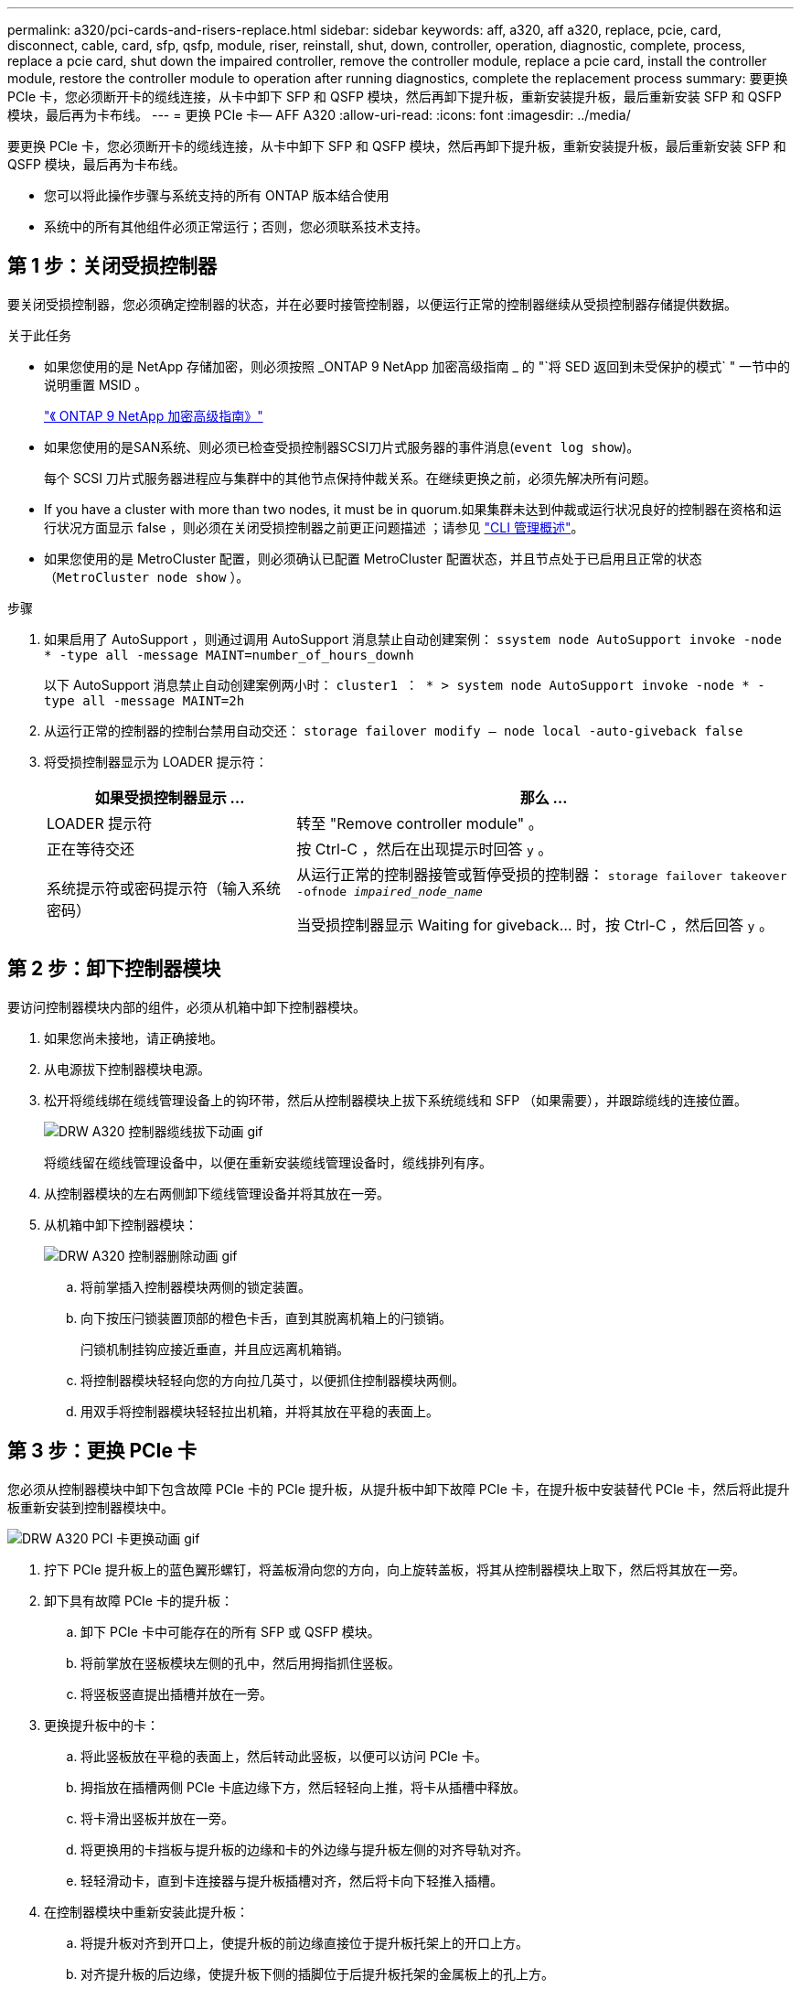 ---
permalink: a320/pci-cards-and-risers-replace.html 
sidebar: sidebar 
keywords: aff, a320, aff a320, replace, pcie, card, disconnect, cable, card, sfp, qsfp, module, riser, reinstall, shut, down, controller, operation, diagnostic, complete, process, replace a pcie card, shut down the impaired controller, remove the controller module, replace a pcie card, install the controller module, restore the controller module to operation after running diagnostics, complete the replacement process 
summary: 要更换 PCIe 卡，您必须断开卡的缆线连接，从卡中卸下 SFP 和 QSFP 模块，然后再卸下提升板，重新安装提升板，最后重新安装 SFP 和 QSFP 模块，最后再为卡布线。 
---
= 更换 PCIe 卡— AFF A320
:allow-uri-read: 
:icons: font
:imagesdir: ../media/


[role="lead"]
要更换 PCIe 卡，您必须断开卡的缆线连接，从卡中卸下 SFP 和 QSFP 模块，然后再卸下提升板，重新安装提升板，最后重新安装 SFP 和 QSFP 模块，最后再为卡布线。

* 您可以将此操作步骤与系统支持的所有 ONTAP 版本结合使用
* 系统中的所有其他组件必须正常运行；否则，您必须联系技术支持。




== 第 1 步：关闭受损控制器

要关闭受损控制器，您必须确定控制器的状态，并在必要时接管控制器，以便运行正常的控制器继续从受损控制器存储提供数据。

.关于此任务
* 如果您使用的是 NetApp 存储加密，则必须按照 _ONTAP 9 NetApp 加密高级指南 _ 的 "`将 SED 返回到未受保护的模式` " 一节中的说明重置 MSID 。
+
https://docs.netapp.com/ontap-9/topic/com.netapp.doc.pow-nve/home.html["《 ONTAP 9 NetApp 加密高级指南》"^]

* 如果您使用的是SAN系统、则必须已检查受损控制器SCSI刀片式服务器的事件消息(`event log show`)。
+
每个 SCSI 刀片式服务器进程应与集群中的其他节点保持仲裁关系。在继续更换之前，必须先解决所有问题。

* If you have a cluster with more than two nodes, it must be in quorum.如果集群未达到仲裁或运行状况良好的控制器在资格和运行状况方面显示 false ，则必须在关闭受损控制器之前更正问题描述 ；请参见 link:https://docs.netapp.com/us-en/ontap/system-admin/index.html["CLI 管理概述"^]。
* 如果您使用的是 MetroCluster 配置，则必须确认已配置 MetroCluster 配置状态，并且节点处于已启用且正常的状态（`MetroCluster node show` ）。


.步骤
. 如果启用了 AutoSupport ，则通过调用 AutoSupport 消息禁止自动创建案例： `ssystem node AutoSupport invoke -node * -type all -message MAINT=number_of_hours_downh`
+
以下 AutoSupport 消息禁止自动创建案例两小时： `cluster1 ： * > system node AutoSupport invoke -node * -type all -message MAINT=2h`

. 从运行正常的控制器的控制台禁用自动交还： `storage failover modify – node local -auto-giveback false`
. 将受损控制器显示为 LOADER 提示符：
+
[cols="1,2"]
|===
| 如果受损控制器显示 ... | 那么 ... 


 a| 
LOADER 提示符
 a| 
转至 "Remove controller module" 。



 a| 
正在等待交还
 a| 
按 Ctrl-C ，然后在出现提示时回答 `y` 。



 a| 
系统提示符或密码提示符（输入系统密码）
 a| 
从运行正常的控制器接管或暂停受损的控制器： `storage failover takeover -ofnode _impaired_node_name_`

当受损控制器显示 Waiting for giveback... 时，按 Ctrl-C ，然后回答 `y` 。

|===




== 第 2 步：卸下控制器模块

[role="lead"]
要访问控制器模块内部的组件，必须从机箱中卸下控制器模块。

. 如果您尚未接地，请正确接地。
. 从电源拔下控制器模块电源。
. 松开将缆线绑在缆线管理设备上的钩环带，然后从控制器模块上拔下系统缆线和 SFP （如果需要），并跟踪缆线的连接位置。
+
image::../media/drw_a320_controller_cable_unplug_animated_gif.png[DRW A320 控制器缆线拔下动画 gif]

+
将缆线留在缆线管理设备中，以便在重新安装缆线管理设备时，缆线排列有序。

. 从控制器模块的左右两侧卸下缆线管理设备并将其放在一旁。
. 从机箱中卸下控制器模块：
+
image::../media/drw_a320_controller_remove_animated_gif.png[DRW A320 控制器删除动画 gif]

+
.. 将前掌插入控制器模块两侧的锁定装置。
.. 向下按压闩锁装置顶部的橙色卡舌，直到其脱离机箱上的闩锁销。


+
闩锁机制挂钩应接近垂直，并且应远离机箱销。

+
.. 将控制器模块轻轻向您的方向拉几英寸，以便抓住控制器模块两侧。
.. 用双手将控制器模块轻轻拉出机箱，并将其放在平稳的表面上。






== 第 3 步：更换 PCIe 卡

[role="lead"]
您必须从控制器模块中卸下包含故障 PCIe 卡的 PCIe 提升板，从提升板中卸下故障 PCIe 卡，在提升板中安装替代 PCIe 卡，然后将此提升板重新安装到控制器模块中。

image::../media/drw_a320_pci_card_replace_animated_gif.png[DRW A320 PCI 卡更换动画 gif]

. 拧下 PCIe 提升板上的蓝色翼形螺钉，将盖板滑向您的方向，向上旋转盖板，将其从控制器模块上取下，然后将其放在一旁。
. 卸下具有故障 PCIe 卡的提升板：
+
.. 卸下 PCIe 卡中可能存在的所有 SFP 或 QSFP 模块。
.. 将前掌放在竖板模块左侧的孔中，然后用拇指抓住竖板。
.. 将竖板竖直提出插槽并放在一旁。


. 更换提升板中的卡：
+
.. 将此竖板放在平稳的表面上，然后转动此竖板，以便可以访问 PCIe 卡。
.. 拇指放在插槽两侧 PCIe 卡底边缘下方，然后轻轻向上推，将卡从插槽中释放。
.. 将卡滑出竖板并放在一旁。
.. 将更换用的卡挡板与提升板的边缘和卡的外边缘与提升板左侧的对齐导轨对齐。
.. 轻轻滑动卡，直到卡连接器与提升板插槽对齐，然后将卡向下轻推入插槽。


. 在控制器模块中重新安装此提升板：
+
.. 将提升板对齐到开口上，使提升板的前边缘直接位于提升板托架上的开口上方。
.. 对齐提升板的后边缘，使提升板下侧的插脚位于后提升板托架的金属板上的孔上方。
.. 均匀向下施加压力，将提升板竖直向下插入控制器模块上的插槽。
.. 在控制器模块上重新安装 PCIe 提升板盖板。






== 9 月 4 日：安装控制器模块

[role="lead"]
更换控制器模块中的组件后，必须将控制器模块重新安装到机箱中，然后将其启动至维护模式。

. 如果尚未关闭控制器模块后部的通风管，请将盖板重新安装到 PCIe 卡上。
. 将控制器模块的末端与机箱中的开口对齐，然后将控制器模块轻轻推入系统的一半。
+
image::../media/drw_a320_controller_install_animated_gif.png[DRW A320 控制器安装动画 gif]

+

NOTE: 请勿将控制器模块完全插入机箱中，除非系统指示您这样做。

. 仅为管理和控制台端口布线，以便您可以访问系统以执行以下各节中的任务。
+

NOTE: 您将在此操作步骤中稍后将其余缆线连接到控制器模块。

. 完成控制器模块的重新安装：
+
.. 确保闩锁臂锁定在扩展位置。
.. 使用闩锁臂将控制器模块推入机箱托架，直到其停止。
.. 按住锁定机制顶部的橙色卡舌。
.. 将控制器模块轻轻推入机箱托架，直至其与机箱边缘平齐。
+

NOTE: 锁定机制臂滑入机箱。

+
控制器模块一旦完全固定在机箱中，就会开始启动。

.. 释放闩锁，将控制器模块锁定到位。
.. 已重新连接电源。
.. 如果尚未重新安装缆线管理设备，请重新安装该设备。
.. 按 `Ctrl-C` 以中断正常启动过程。






== Step 5: Restore the controller module to operation

[role="lead"]
完成诊断后，您必须重新对系统进行配置，交还控制器模块，然后重新启用自动交还。

. 根据需要重新对系统进行布线。
+
如果您已卸下介质转换器（ QSFP 或 SFP ），请记得在使用光缆时重新安装它们。

. 交还控制器的存储，使其恢复正常运行： `storage failover giveback -ofnode _impaired_node_name_`
. 如果已禁用自动交还，请重新启用它： `storage failover modify -node local -auto-giveback true`




== 第 6 步：将故障部件退回 NetApp

[role="lead"]
按照套件随附的 RMA 说明将故障部件退回 NetApp 。请参见 https://mysupport.netapp.com/site/info/rma["部件退回和放大器；更换"] 第页，了解更多信息。
